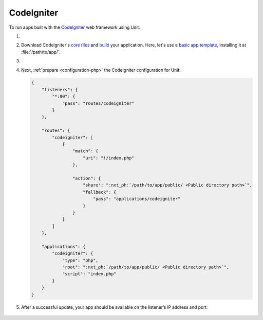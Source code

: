 .. |app| replace:: CodeIgniter
.. |mod| replace:: PHP

###########
CodeIgniter
###########

To run apps built with the `CodeIgniter <https://codeigniter.com>`_ web
framework using Unit:

#. .. include:: ../include/howto_install_unit.rst

#. Download |app|'s `core files
   <https://codeigniter.com/user_guide/installation/index.html>`_ and `build
   <https://codeigniter.com/user_guide/tutorial/index.html>`_ your application.
   Here, let's use a `basic app template
   <https://forum.codeigniter.com/thread-73103.html>`_, installing it at
   :file:`/path/to/app/`.

#. .. include:: ../include/howto_change_ownership.rst

#. Next, :ref:`prepare <configuration-php>` the |app| configuration for
   Unit:

   .. code-block:: json

      {
          "listeners": {
              "*:80": {
                  "pass": "routes/codeigniter"
              }
          },

          "routes": {
              "codeigniter": [
                  {
                      "match": {
                          "uri": "!/index.php"
                      },

                      "action": {
                          "share": ":nxt_ph:`/path/to/app/public/ <Public directory path>`",
                          "fallback": {
                              "pass": "applications/codeigniter"
                          }
                      }
                  }
              ]
          },

          "applications": {
              "codeigniter": {
                  "type": "php",
                  "root": ":nxt_ph:`/path/to/app/public/ <Public directory path>`",
                  "script": "index.php"
              }
          }
      }

#. .. include:: ../include/howto_upload_config.rst

   After a successful update, your app should be available on the listener’s IP
   address and port:

  .. image:: ../images/codeigniter.png
     :width: 100%
     :alt: CodeIgniter Sample App on Unit
